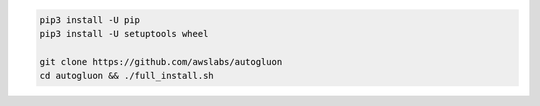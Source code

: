 .. code-block:: bash

    pip3 install -U pip
    pip3 install -U setuptools wheel

    git clone https://github.com/awslabs/autogluon
    cd autogluon && ./full_install.sh
